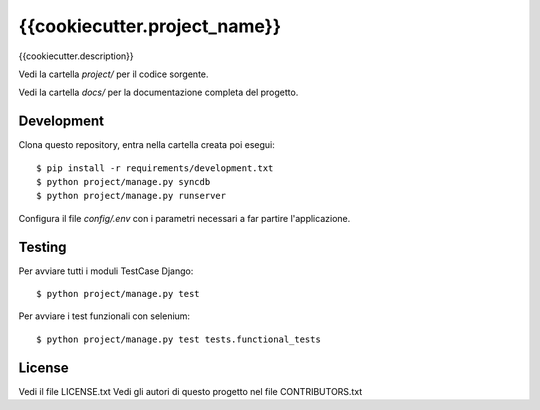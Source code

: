 {{cookiecutter.project_name}}
=============================

{{cookiecutter.description}}

Vedi la cartella `project/` per il codice sorgente.

Vedi la cartella `docs/` per la documentazione completa del progetto.

Development
-----------

Clona questo repository, entra nella cartella creata poi esegui:

::

    $ pip install -r requirements/development.txt
    $ python project/manage.py syncdb
    $ python project/manage.py runserver

Configura il file `config/.env` con i parametri necessari a far partire l'applicazione.

Testing
-------

Per avviare tutti i moduli TestCase Django:

::

    $ python project/manage.py test

Per avviare i test funzionali con selenium:

::

    $ python project/manage.py test tests.functional_tests

License
-------

Vedi il file LICENSE.txt
Vedi gli autori di questo progetto nel file CONTRIBUTORS.txt